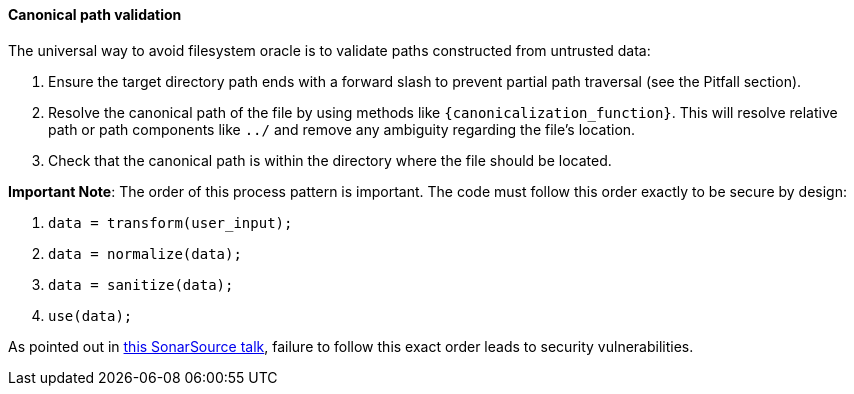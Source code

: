 ==== Canonical path validation

The universal way to avoid filesystem oracle is to validate paths constructed from untrusted data:

1. Ensure the target directory path ends with a forward slash to prevent partial path traversal (see the Pitfall section).
2. Resolve the canonical path of the file by using methods like `{canonicalization_function}`. This will resolve relative path or path components like `../` and remove any ambiguity regarding the file's location. 
3. Check that the canonical path is within the directory where the file should be located.

*Important Note*: The order of this process pattern is important. The code must
follow this order exactly to be secure by design:

1. `data = transform(user_input);`
2. `data = normalize(data);`
3. `data = sanitize(data);`
4. `use(data);`

:tnsu_talk: https://www.youtube.com/watch?v=V-DdcKADnFk
As pointed out in {tnsu_talk}[this SonarSource talk], failure to follow this
exact order leads to security vulnerabilities.

